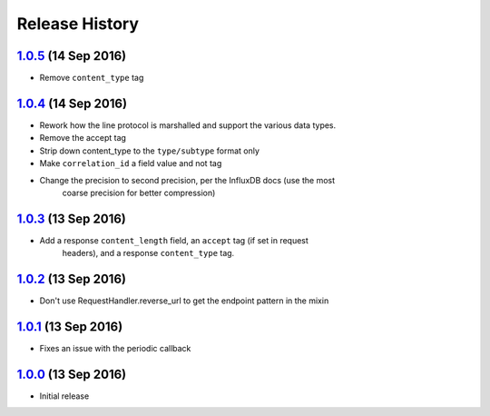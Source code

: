 .. :changelog:

Release History
===============

`1.0.5`_ (14 Sep 2016)
----------------------
- Remove ``content_type`` tag

`1.0.4`_ (14 Sep 2016)
----------------------
- Rework how the line protocol is marshalled and support the various data types.
- Remove the accept tag
- Strip down content_type to the ``type/subtype`` format only
- Make ``correlation_id`` a field value and not tag
- Change the precision to second precision, per the InfluxDB docs (use the most
    coarse precision for better compression)


`1.0.3`_ (13 Sep 2016)
----------------------
- Add a response ``content_length`` field, an ``accept`` tag (if set in request
    headers), and a response ``content_type`` tag.

`1.0.2`_ (13 Sep 2016)
----------------------
- Don't use RequestHandler.reverse_url to get the endpoint pattern in the mixin

`1.0.1`_ (13 Sep 2016)
----------------------
- Fixes an issue with the periodic callback

`1.0.0`_ (13 Sep 2016)
----------------------
- Initial release

.. _1.0.5: https://github.com/sprockets/sprockets-influxdb/compare/1.0.4...1.0.5
.. _1.0.4: https://github.com/sprockets/sprockets-influxdb/compare/1.0.3...1.0.4
.. _1.0.3: https://github.com/sprockets/sprockets-influxdb/compare/1.0.2...1.0.3
.. _1.0.2: https://github.com/sprockets/sprockets-influxdb/compare/1.0.1...1.0.2
.. _1.0.1: https://github.com/sprockets/sprockets-influxdb/compare/1.0.0...1.0.1
.. _1.0.0: https://github.com/sprockets/sprockets-influxdb/compare/0.0.0...1.0.0
.. _Next Release: https://github.com/sprockets/sprockets-influxdb/compare/1.0.5...master

